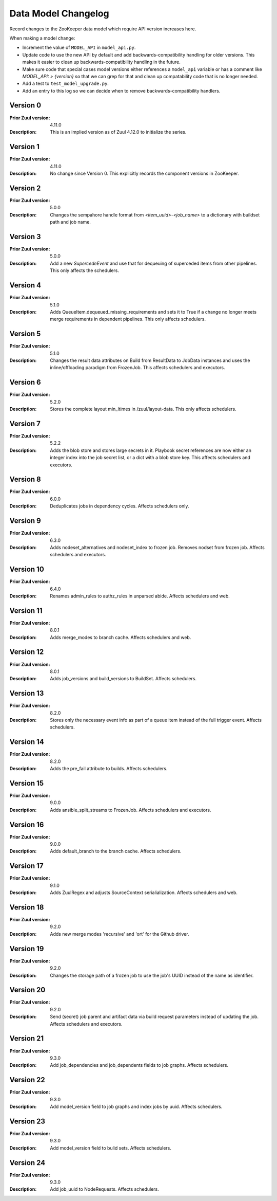Data Model Changelog
====================

Record changes to the ZooKeeper data model which require API version
increases here.

When making a model change:

* Increment the value of ``MODEL_API`` in ``model_api.py``.
* Update code to use the new API by default and add
  backwards-compatibility handling for older versions.  This makes it
  easier to clean up backwards-compatibility handling in the future.
* Make sure code that special cases model versions either references a
  ``model_api`` variable or has a comment like `MODEL_API: >
  {version}` so that we can grep for that and clean up compatability
  code that is no longer needed.
* Add a test to ``test_model_upgrade.py``.
* Add an entry to this log so we can decide when to remove
  backwards-compatibility handlers.

Version 0
---------

:Prior Zuul version: 4.11.0
:Description: This is an implied version as of Zuul 4.12.0 to
              initialize the series.

Version 1
---------

:Prior Zuul version: 4.11.0
:Description: No change since Version 0.  This explicitly records the
              component versions in ZooKeeper.

Version 2
---------

:Prior Zuul version: 5.0.0
:Description: Changes the sempahore handle format from `<item_uuid>-<job_name>`
              to a dictionary with buildset path and job name.

Version 3
---------

:Prior Zuul version: 5.0.0
:Description: Add a new `SupercedeEvent` and use that for dequeuing of
              superceded items from other pipelines. This only affects the
              schedulers.

Version 4
---------

:Prior Zuul version: 5.1.0
:Description: Adds QueueItem.dequeued_missing_requirements and sets it to True
              if a change no longer meets merge requirements in dependent
              pipelines.  This only affects schedulers.

Version 5
---------

:Prior Zuul version: 5.1.0
:Description: Changes the result data attributes on Build from
              ResultData to JobData instances and uses the
              inline/offloading paradigm from FrozenJob.  This affects
              schedulers and executors.

Version 6
---------

:Prior Zuul version: 5.2.0
:Description: Stores the complete layout min_ltimes in /zuul/layout-data.
              This only affects schedulers.

Version 7
---------

:Prior Zuul version: 5.2.2
:Description: Adds the blob store and stores large secrets in it.
              Playbook secret references are now either an integer
              index into the job secret list, or a dict with a blob
              store key.  This affects schedulers and executors.

Version 8
---------

:Prior Zuul version: 6.0.0
:Description: Deduplicates jobs in dependency cycles.  Affects
              schedulers only.

Version 9
---------

:Prior Zuul version: 6.3.0
:Description: Adds nodeset_alternatives and nodeset_index to frozen job.
              Removes nodset from frozen job.  Affects schedulers and executors.

Version 10
----------

:Prior Zuul version: 6.4.0
:Description: Renames admin_rules to authz_rules in unparsed abide.
              Affects schedulers and web.

Version 11
----------

:Prior Zuul version: 8.0.1
:Description: Adds merge_modes to branch cache.  Affects schedulers and web.

Version 12
----------
:Prior Zuul version: 8.0.1
:Description: Adds job_versions and build_versions to BuildSet.
              Affects schedulers.

Version 13
----------
:Prior Zuul version: 8.2.0
:Description: Stores only the necessary event info as part of a queue item
              instead of the full trigger event.
              Affects schedulers.

Version 14
----------
:Prior Zuul version: 8.2.0
:Description: Adds the pre_fail attribute to builds.
              Affects schedulers.

Version 15
----------
:Prior Zuul version: 9.0.0
:Description: Adds ansible_split_streams to FrozenJob.
              Affects schedulers and executors.

Version 16
----------
:Prior Zuul version: 9.0.0
:Description: Adds default_branch to the branch cache.
              Affects schedulers.

Version 17
----------
:Prior Zuul version: 9.1.0
:Description: Adds ZuulRegex and adjusts SourceContext serialialization.
              Affects schedulers and web.

Version 18
----------
:Prior Zuul version: 9.2.0
:Description: Adds new merge modes 'recursive' and 'ort' for the Github
              driver.

Version 19
----------
:Prior Zuul version: 9.2.0
:Description: Changes the storage path of a frozen job to use the job's UUID
              instead of the name as identifier.

Version 20
----------
:Prior Zuul version: 9.2.0
:Description: Send (secret) job parent and artifact data via build request
              parameters instead of updating the job.
              Affects schedulers and executors.

Version 21
----------
:Prior Zuul version: 9.3.0
:Description: Add job_dependencies and job_dependents fields to job graphs.
              Affects schedulers.

Version 22
----------
:Prior Zuul version: 9.3.0
:Description: Add model_version field to job graphs and index jobs by uuid.
              Affects schedulers.

Version 23
----------
:Prior Zuul version: 9.3.0
:Description: Add model_version field to bulid sets.
              Affects schedulers.

Version 24
----------
:Prior Zuul version: 9.3.0
:Description: Add job_uuid to NodeRequests.
              Affects schedulers.
